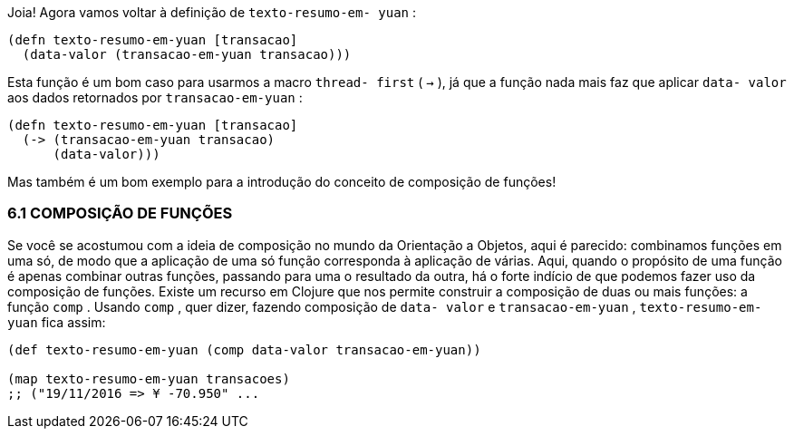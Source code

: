 Joia!  Agora  vamos  voltar  à  definição  de   `texto-resumo-em-
yuan` :

```
(defn texto-resumo-em-yuan [transacao]
  (data-valor (transacao-em-yuan transacao)))
```

Esta  função  é  um  bom  caso  para  usarmos  a  macro   `thread-
first`  ( `->` ),  já  que  a  função  nada  mais  faz  que  aplicar   `data-
valor`  aos dados retornados por  `transacao-em-yuan` :

```
(defn texto-resumo-em-yuan [transacao]
  (-> (transacao-em-yuan transacao)
      (data-valor)))
```

Mas  também  é  um  bom  exemplo  para  a  introdução  do
conceito de composição de funções!

=== 6.1 COMPOSIÇÃO DE FUNÇÕES

Se você se acostumou com a ideia de composição no mundo da
Orientação  a  Objetos,  aqui  é  parecido:  combinamos  funções  em
uma só, de modo que a aplicação de uma só função corresponda à
aplicação  de  várias.  Aqui,  quando  o  propósito  de  uma  função  é
apenas  combinar  outras  funções,  passando  para  uma  o  resultado
da  outra,  há  o  forte  indício  de  que  podemos  fazer  uso  da
composição  de  funções.  Existe  um  recurso  em  Clojure  que  nos
permite construir a composição de duas ou mais funções: a função
 `comp` . Usando  `comp` , quer dizer, fazendo composição de  `data-
valor`   e   `transacao-em-yuan` ,   `texto-resumo-em-yuan`   fica
assim:

```
(def texto-resumo-em-yuan (comp data-valor transacao-em-yuan))

(map texto-resumo-em-yuan transacoes)
;; ("19/11/2016 => ¥ -70.950" ...
